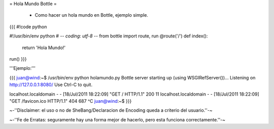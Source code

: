= Hola Mundo Bottle =

 * Como hacer un hola mundo en Bottle, ejemplo simple.

{{{
#!code python

#!/usr/bin/env python
# -*- coding: utf-8 -*-
from bottle import route, run
@route('/')
def index():
    return 'Hola Mundo!'
run()
}}}

'''Ejemplo:'''

{{{
juan@wind:~$ /usr/bin/env python holamundo.py
Bottle server starting up (using WSGIRefServer())...
Listening on http://127.0.0.1:8080/
Use Ctrl-C to quit.

localhost.localdomain - - [18/Jul/2011 18:22:09] "GET / HTTP/1.1" 200 11
localhost.localdomain - - [18/Jul/2011 18:22:09] "GET /favicon.ico HTTP/1.1" 404 687
^C
juan@wind:~$
}}}

~-''Disclaimer: el uso o no de SheBang/Declaracion de Encoding queda a criterio del usuario.''-~

~-''Fe de Erratas: seguramente hay una forma mejor de hacerlo, pero esta funciona correctamente.''-~
